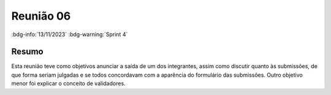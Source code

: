 Reunião 06
==========

:bdg-info:`13/11/2023` :bdg-warning:`Sprint 4`

Resumo
------

Esta reunião teve como objetivos anunciar a saída de um dos integrantes, assim
como discutir quanto às submissões, de que forma seriam julgadas e se todos
concordavam com a aparência do formulário das submissões. Outro objetivo menor
foi explicar o conceito de validadores.
